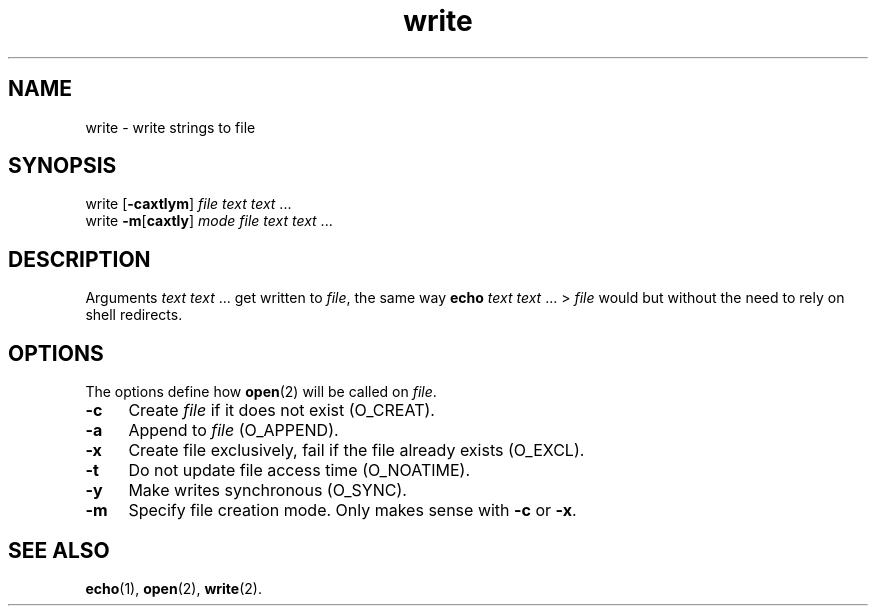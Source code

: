 .TH write 1
'''
.SH NAME
write \- write strings to file
'''
.SH SYNOPSIS
write [\fB-caxtlym\fR] \fIfile\fR \fItext\fR \fItext\fR ...
.br
write \fB-m\fR[\fBcaxtly\fR] \fImode\fR \fIfile\fR \fItext\fR \fItext\fR ...
'''
.SH DESCRIPTION
Arguments \fItext\fR \fItext\fR ... get written to \fIfile\fR, the same
way \fBecho\fR \fItext\fR \fItext\fR ... > \fIfile\fR would but without
the need to rely on shell redirects.
'''
.SH OPTIONS
The options define how \fBopen\fR(2) will be called on \fIfile\fR.
.IP "\fB-c\fR" 4
Create \fIfile\fR if it does not exist (O_CREAT).
.IP "\fB-a\fR" 4
Append to \fIfile\fR (O_APPEND).
.IP "\fB-x\fR" 4
Create file exclusively, fail if the file already exists (O_EXCL).
.IP "\fB-t\fR" 4
Do not update file access time (O_NOATIME).
.IP "\fB-y\fR" 4
Make writes synchronous (O_SYNC).
.IP "\fB-m\fR" 4
Specify file creation mode. Only makes sense with \fB-c\fR or \fB-x\fR.
'''
.SH SEE ALSO
\fBecho\fR(1), \fBopen\fR(2), \fBwrite\fR(2).
